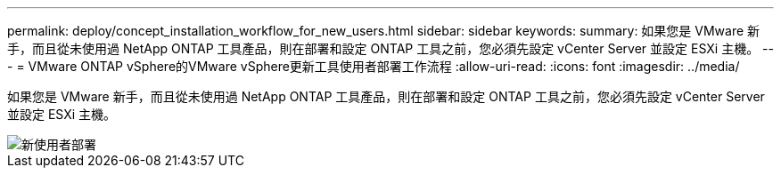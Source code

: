 ---
permalink: deploy/concept_installation_workflow_for_new_users.html 
sidebar: sidebar 
keywords:  
summary: 如果您是 VMware 新手，而且從未使用過 NetApp ONTAP 工具產品，則在部署和設定 ONTAP 工具之前，您必須先設定 vCenter Server 並設定 ESXi 主機。 
---
= VMware ONTAP vSphere的VMware vSphere更新工具使用者部署工作流程
:allow-uri-read: 
:icons: font
:imagesdir: ../media/


[role="lead"]
如果您是 VMware 新手，而且從未使用過 NetApp ONTAP 工具產品，則在部署和設定 ONTAP 工具之前，您必須先設定 vCenter Server 並設定 ESXi 主機。

image::../media/new_user_deployment_workflow_ontap_tools.png[新使用者部署]

